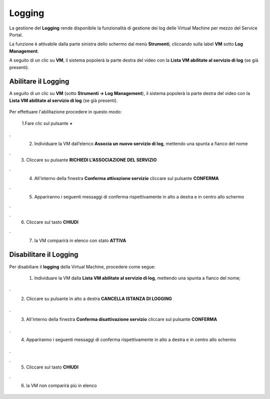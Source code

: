.. _Log_Management:

**Logging**
***********

La gestione del **Logging** rende disponibile la funzionalità di gestione dei log delle Virtual Machine per mezzo del
Service Portal.

La funzione è attivabile dalla parte sinistra dello schermo dal menù **Strumenti**, cliccando sulla label **VM** sotto **Log Management**.

.. image:: img/11.30_Elenco_vmSX.png


A seguito di un clic su **VM**, il sistema popolerà la parte destra del video con la **Lista VM abilitate al servizio di log** (se già presenti).

.. image:: img/11.30_Elenco_vmDX.png


**Abilitare il Logging**
========================

A seguito di un clic su **VM** (sotto **Strumenti -> Log Management**), il sistema popolerà la parte destra del video con la **Lista VM abilitate al servizio di log** 
(se già presenti).

       .. image:: img/11.30_ListaVM_LoggingDX.png

Per effettuare l'abilitazione procedere in questo modo:

        1.Fare clic sul pulsante **+**

        .. image:: img/Add_VM.png
.
        2. Individuare la VM dall’elenco **Associa un nuovo servizio di log**, mettendo una spunta a fianco del nome

        .. image:: img/11.30_Associa_Logging.png
.
        3. Cliccare su pulsante **RICHIEDI L'ASSOCIAZIONE DEL SERVIZIO**
.
        4. All'interno della finestra **Conferma attivazione servizio** cliccare sul pulsante **CONFERMA**

        .. image:: img/11.30_Conferma_Servizio.png
.
        5. Appariranno i seguenti messaggi di conferma rispettivamente in alto a destra e in centro allo schermo

        .. image:: img/11.30_DX_LoggingOk.png
.
        .. image:: img/11.30_DX_LoggingCentro.png
.
        6. Cliccare sul tasto **CHIUDI**
.
        7. la VM comparirà in elenco con stato **ATTIVA**

        .. image:: img/11.30_LoggingOK.png



**Disabilitare il Logging**
===========================

Per disabiliare il **logging** della Virtual Machine, procedere come segue:

    1. Individuare la VM dalla **Lista VM abilitate al servizio di log**, mettendo una spunta a fianco del nome;

       .. image:: img/11.30_Disattiva_selezVMdx.png
.
    2. Cliccare su pulsante in alto a destra **CANCELLA ISTANZA DI LOGGING**

        .. image:: img/Pulsante_cancella.png
.
    3. All'interno della finestra **Conferma disattivazione servizio** cliccare sul pulsante **CONFERMA**

        .. image:: img/11.30_Disattiva_Servizio.png
.
    4. Appariranno i seguenti messaggi di conferma rispettivamente in alto a destra e in centro allo schermo

        .. image:: img/11.30_DX_LoggingNO.png
.
        .. image:: img/11.30_DX_LoggingCentroNO.png
.
    5. Cliccare sul tasto **CHIUDI**
.
    6. la VM non comparirà più in elenco

        .. image:: img/11.30_LoggingNO.png
